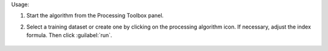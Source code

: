 
Usage:

1. Start the algorithm from the Processing Toolbox panel.

2. Select a training dataset or create one by clicking on the processing algorithm icon. If necessary, adjust the index formula. Then click :guilabel:`run`.

    .. figure::../../processing_algorithms_includes/regression/img/spectral_index_optimizer.png
       :align: center

